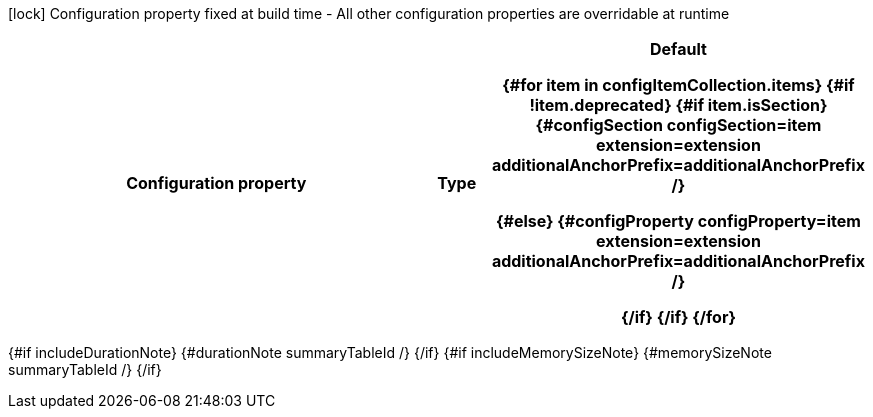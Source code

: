 :summaryTableId: {summaryTableId}
[.configuration-legend]
icon:lock[title=Fixed at build time] Configuration property fixed at build time - All other configuration properties are overridable at runtime
[.configuration-reference{#if searchable}.searchable{/if}, cols="80,.^10,.^10"]
|===

h|[.header-title]##Configuration property##
h|Type
h|Default

{#for item in configItemCollection.items}
{#if !item.deprecated}
{#if item.isSection}
{#configSection configSection=item extension=extension additionalAnchorPrefix=additionalAnchorPrefix /}

{#else}
{#configProperty configProperty=item extension=extension additionalAnchorPrefix=additionalAnchorPrefix /}

{/if}
{/if}
{/for}
|===

{#if includeDurationNote}
{#durationNote summaryTableId /}
{/if}
{#if includeMemorySizeNote}
{#memorySizeNote summaryTableId /}
{/if}

:!summaryTableId:
